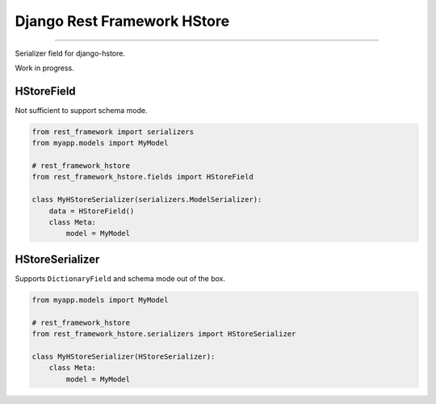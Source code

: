 Django Rest Framework HStore
~~~~~~~~~~~~~~~~~~~~~~~~~~~~

.. image:: https://travis-ci.org/djangonauts/django-rest-framework-hstore.png
   :target: https://travis-ci.org/djangonauts/django-rest-framework-hstore

.. image:: https://coveralls.io/repos/djangonauts/django-rest-framework-hstore/badge.png
  :target: https://coveralls.io/r/djangonauts/django-rest-framework-hstore

.. image:: https://landscape.io/github/djangonauts/django-rest-framework-hstore/master/landscape.png
   :target: https://landscape.io/github/djangonauts/django-rest-framework-hstore/master
   :alt: Code Health

.. image:: https://requires.io/github/djangonauts/django-rest-framework-hstore/requirements.png?branch=master
   :target: https://requires.io/github/djangonauts/django-rest-framework-hstore/requirements/?branch=master
   :alt: Requirements Status

------------

Serializer field for django-hstore.

Work in progress.

HStoreField
===========

Not sufficient to support schema mode.

.. code-block:: python

    from rest_framework import serializers
    from myapp.models import MyModel
    
    # rest_framework_hstore 
    from rest_framework_hstore.fields import HStoreField
    
    class MyHStoreSerializer(serializers.ModelSerializer):
        data = HStoreField()
        class Meta:
            model = MyModel


HStoreSerializer
================

Supports ``DictionaryField`` and schema mode out of the box.

.. code-block:: python

    from myapp.models import MyModel
    
    # rest_framework_hstore 
    from rest_framework_hstore.serializers import HStoreSerializer
    
    class MyHStoreSerializer(HStoreSerializer):
        class Meta:
            model = MyModel
